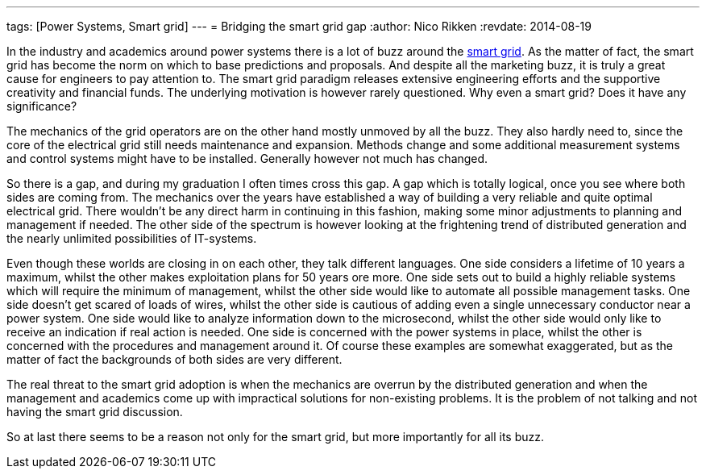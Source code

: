 ---
tags: [Power Systems, Smart grid]
---
= Bridging the smart grid gap
:author:   Nico Rikken
:revdate:  2014-08-19

In the industry and academics around power systems there is a lot of buzz around the link:https://en.wikipedia.org/wiki/Smart_grid[smart grid]. As the matter of fact, the smart grid has become the norm on which to base predictions and proposals. And despite all the marketing buzz, it is truly a great cause for engineers to pay attention to. The smart grid paradigm releases extensive engineering efforts and the supportive creativity and financial funds. The underlying motivation is however rarely questioned. Why even a smart grid? Does it have any significance?

The mechanics of the grid operators are on the other hand mostly unmoved by all the buzz. They also hardly need to, since the core of the electrical grid still needs maintenance and expansion. Methods change and some additional measurement systems and control systems might have to be installed. Generally however not much has changed.

So there is a gap, and during my graduation I often times cross this gap. A gap which is totally logical, once you see where both sides are coming from. The mechanics over the years have established a way of building a very reliable and quite optimal electrical grid. There wouldn’t be any direct harm in continuing in this fashion, making some minor adjustments to planning and management if needed. The other side of the spectrum is however looking at the frightening trend of distributed generation and the nearly unlimited possibilities of IT-systems.

Even though these worlds are closing in on each other, they talk different languages. One side considers a lifetime of 10 years a maximum, whilst the other makes exploitation plans for 50 years ore more. One side sets out to build a highly reliable systems which will require the minimum of management, whilst the other side would like to automate all possible management tasks. One side doesn’t get scared of loads of wires, whilst the other side is cautious of adding even a single unnecessary conductor near a power system. One side would like to analyze information down to the microsecond, whilst the other side would only like to receive an indication if real action is needed. One side is concerned with the power systems in place, whilst the other is concerned with the procedures and management around it. Of course these examples are somewhat exaggerated, but as the matter of fact the backgrounds of both sides are very different.

The real threat to the smart grid adoption is when the mechanics are overrun by the distributed generation and when the management and academics come up with impractical solutions for non-existing problems. It is the problem of not talking and not having the smart grid discussion.

So at last there seems to be a reason not only for the smart grid, but more importantly for all its buzz.
